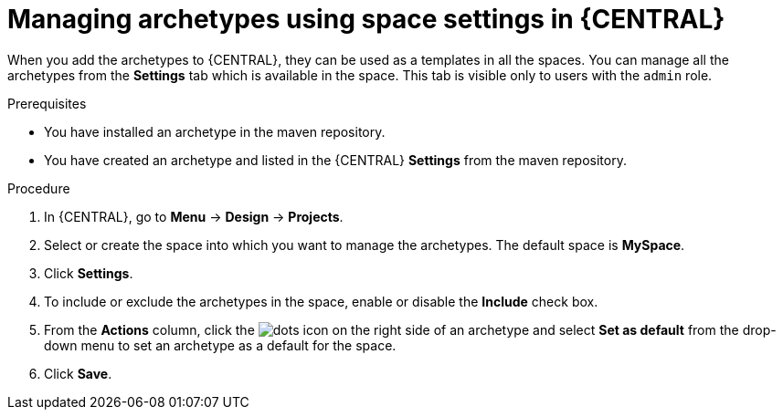 [id='managing-business-central-archetype-space-settings-proc']
= Managing archetypes using space settings in {CENTRAL}

When you add the archetypes to {CENTRAL}, they can be used as a templates in all the spaces. You can manage all the archetypes from the *Settings* tab which is available in the space. This tab is visible only to users with the `admin` role.

.Prerequisites

* You have installed an archetype in the maven repository.
* You have created an archetype and listed in the {CENTRAL} *Settings* from the maven repository.

.Procedure

. In {CENTRAL}, go to *Menu* -> *Design* -> *Projects*.
. Select or create the space into which you want to manage the archetypes. The default space is *MySpace*.
. Click *Settings*.
. To include or exclude the archetypes in the space, enable or disable the *Include* check box.
. From the *Actions* column, click the image:project-data/dots.png[] icon on the right side of an archetype and select *Set as default* from the drop-down menu to set an archetype as a default for the space.
. Click *Save*.
